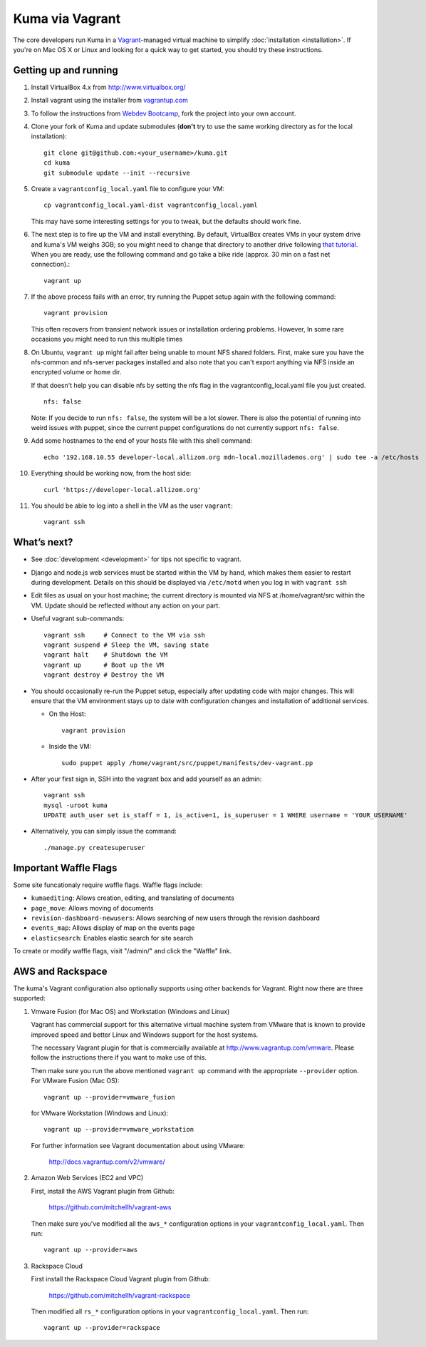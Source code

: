 Kuma via Vagrant
================

The core developers run Kuma in a `Vagrant`_-managed virtual machine to
simplify :doc:`installation <installation>`. If you're on Mac OS X or Linux
and looking for a quick way to get started, you should try these instructions.

.. _vagrant: http://vagrantup.com/
.. _uses NFS to share the current working directory: http://docs.vagrantup.com/v2/synced-folders/nfs.html

Getting up and running
----------------------

#. Install VirtualBox 4.x from http://www.virtualbox.org/

#. Install vagrant using the installer from `vagrantup.com <http://vagrantup.com/>`_

#. To follow the instructions from `Webdev Bootcamp <http://mozweb.readthedocs.org/en/latest/git.html#working-on-projects>`_,
   fork the project into your own account.

#. Clone your fork of Kuma and update submodules (**don't** try to use the same working
   directory as for the local installation)::

       git clone git@github.com:<your_username>/kuma.git
       cd kuma
       git submodule update --init --recursive

#. Create a ``vagrantconfig_local.yaml`` file to configure your VM::

       cp vagrantconfig_local.yaml-dist vagrantconfig_local.yaml

   This may have some interesting settings for you to tweak, but the
   defaults should work fine.

#. The next step is to fire up the VM and install everything.
   By default, VirtualBox creates VMs in your system drive and kuma's VM
   weighs 3GB; so you might need to change that directory to another drive
   following `that tutorial <http://emptysquare.net/blog/moving-virtualbox-and-vagrant-to-an-external-drive/>`_.
   When you are ready, use the following command and go take a bike ride
   (approx. 30 min on a fast net connection).::

      vagrant up

#. If the above process fails with an error, try running the Puppet setup
   again with the following command::

       vagrant provision

   This often recovers from transient network issues or installation
   ordering problems. However, In some rare occasions you might need
   to run this multiple times

#. On Ubuntu, ``vagrant up`` might fail after being unable to mount NFS shared
   folders. First, make sure you have the nfs-common and nfs-server packages
   installed and also note that you can't export anything via NFS inside an
   encrypted volume or home dir.
   
   If that doesn't help you can disable nfs by setting the nfs flag in the
   vagrantconfig_local.yaml file you just created.

   ::

       nfs: false

   Note: If you decide to run ``nfs: false``, the system will be a lot slower.
   There is also the potential of running into weird issues with puppet,
   since the current puppet configurations do not currently support
   ``nfs: false``.

#. Add some hostnames to the end of your hosts file with this shell command::

       echo '192.168.10.55 developer-local.allizom.org mdn-local.mozillademos.org' | sudo tee -a /etc/hosts

#. Everything should be working now, from the host side::

       curl 'https://developer-local.allizom.org'

#. You should be able to log into a shell in the VM as the user
   ``vagrant``::

       vagrant ssh

What’s next?
------------

-  See :doc:`development <development>` for tips not specific to vagrant.

-  Django and node.js web services must be started within the VM by
   hand, which makes them easier to restart during development. Details
   on this should be displayed via ``/etc/motd`` when you log in with
   ``vagrant ssh``

-  Edit files as usual on your host machine; the current directory is
   mounted via NFS at /home/vagrant/src within the VM. Update should be
   reflected without any action on your part.

-  Useful vagrant sub-commands::

       vagrant ssh     # Connect to the VM via ssh
       vagrant suspend # Sleep the VM, saving state
       vagrant halt    # Shutdown the VM
       vagrant up      # Boot up the VM
       vagrant destroy # Destroy the VM

-  You should occasionally re-run the Puppet setup, especially after
   updating code with major changes. This will ensure that the VM
   environment stays up to date with configuration changes and
   installation of additional services.

   -  On the Host::

          vagrant provision

   -  Inside the VM::

          sudo puppet apply /home/vagrant/src/puppet/manifests/dev-vagrant.pp

-  After your first sign in, SSH into the vagrant box and add yourself as an admin::

      vagrant ssh
      mysql -uroot kuma
      UPDATE auth_user set is_staff = 1, is_active=1, is_superuser = 1 WHERE username = 'YOUR_USERNAME'

- Alternatively, you can simply issue the command::

      ./manage.py createsuperuser

Important Waffle Flags
----------------------

Some site funcationaly require waffle flags.  Waffle flags include:

-  ``kumaediting``:  Allows creation, editing, and translating of documents
-  ``page_move``:  Allows moving of documents
-  ``revision-dashboard-newusers``:  Allows searching of new users through the revision dashboard
-  ``events_map``:  Allows display of map on the events page
-  ``elasticsearch``:  Enables elastic search for site search

To create or modify waffle flags, visit "/admin/" and click the "Waffle" link.

AWS and Rackspace
-----------------

The kuma's Vagrant configuration also optionally supports using other backends
for Vagrant. Right now there are three supported:

#. Vmware Fusion (for Mac OS) and Workstation (Windows and Linux)
   
   Vagrant has commercial support for this alternative virtual machine
   system from VMware that is known to provide improved speed and better
   Linux and Windows support for the host systems.

   The necessary Vagrant plugin for that is commercially available at
   http://www.vagrantup.com/vmware. Please follow the instructions there
   if you want to make use of this.

   Then make sure you run the above mentioned ``vagrant up`` command with
   the appropriate ``--provider`` option. For VMware Fusion (Mac OS)::

     vagrant up --provider=vmware_fusion

   for VMware Workstation (Windows and Linux)::

     vagrant up --provider=vmware_workstation

   For further information see Vagrant documentation about using VMware:

     http://docs.vagrantup.com/v2/vmware/

#. Amazon Web Services (EC2 and VPC)
   
   First, install the AWS Vagrant plugin from Github:

    https://github.com/mitchellh/vagrant-aws

   Then make sure you've modified all the ``aws_*`` configuration options
   in your ``vagrantconfig_local.yaml``. Then run::

     vagrant up --provider=aws

#. Rackspace Cloud

   First install the Rackspace Cloud Vagrant plugin from Github:

    https://github.com/mitchellh/vagrant-rackspace

   Then modified all ``rs_*`` configuration options in your
   ``vagrantconfig_local.yaml``. Then run::

     vagrant up --provider=rackspace
